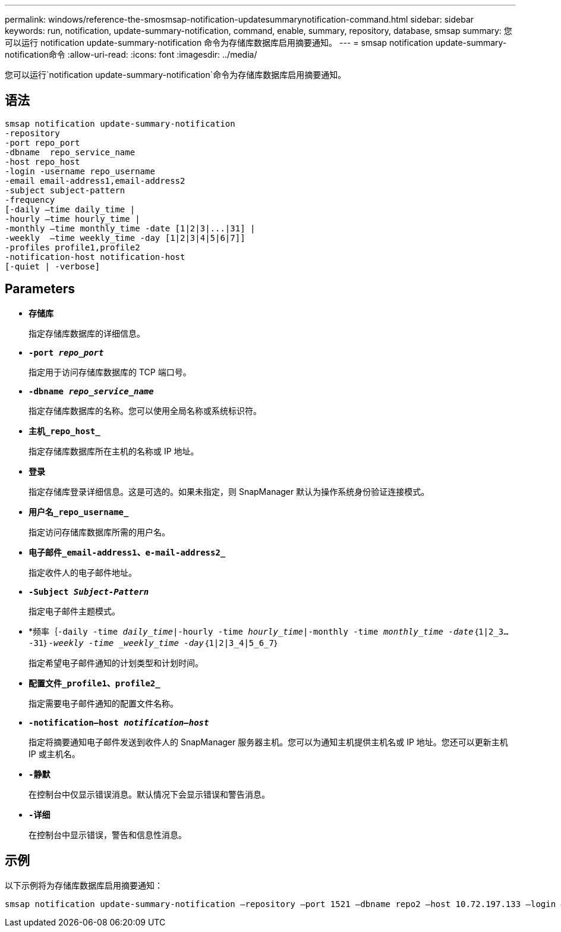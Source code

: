 ---
permalink: windows/reference-the-smosmsap-notification-updatesummarynotification-command.html 
sidebar: sidebar 
keywords: run, notification, update-summary-notification, command, enable, summary, repository, database, smsap 
summary: 您可以运行 notification update-summary-notification 命令为存储库数据库启用摘要通知。 
---
= smsap notification update-summary-notification命令
:allow-uri-read: 
:icons: font
:imagesdir: ../media/


[role="lead"]
您可以运行`notification update-summary-notification`命令为存储库数据库启用摘要通知。



== 语法

[listing]
----

smsap notification update-summary-notification
-repository
-port repo_port
-dbname  repo_service_name
-host repo_host
-login -username repo_username
-email email-address1,email-address2
-subject subject-pattern
-frequency
[-daily –time daily_time |
-hourly –time hourly_time |
-monthly –time monthly_time -date [1|2|3|...|31] |
-weekly  –time weekly_time -day [1|2|3|4|5|6|7]]
-profiles profile1,profile2
-notification-host notification-host
[-quiet | -verbose]
----


== Parameters

* *`存储库`*
+
指定存储库数据库的详细信息。

* *`-port _repo_port_`*
+
指定用于访问存储库数据库的 TCP 端口号。

* *`-dbname _repo_service_name_`*
+
指定存储库数据库的名称。您可以使用全局名称或系统标识符。

* *`主机_repo_host_`*
+
指定存储库数据库所在主机的名称或 IP 地址。

* *`登录`*
+
指定存储库登录详细信息。这是可选的。如果未指定，则 SnapManager 默认为操作系统身份验证连接模式。

* *`用户名_repo_username_`*
+
指定访问存储库数据库所需的用户名。

* *`电子邮件_email-address1、e-mail-address2_`*
+
指定收件人的电子邮件地址。

* *`-Subject _Subject-Pattern_`*
+
指定电子邮件主题模式。

* *`频率｛-daily -time _daily_time_|-hourly -time _hourly_time_|-monthly -time _monthly_time -date_｛1|2_3...-31｝_-weekly -time _weekly_time -day_｛1|2|3_4|5_6_7｝`
+
指定希望电子邮件通知的计划类型和计划时间。

* *`配置文件_profile1、profile2_`*
+
指定需要电子邮件通知的配置文件名称。

* *`-notification—host _notification—host_`*
+
指定将摘要通知电子邮件发送到收件人的 SnapManager 服务器主机。您可以为通知主机提供主机名或 IP 地址。您还可以更新主机 IP 或主机名。

* *`-静默`*
+
在控制台中仅显示错误消息。默认情况下会显示错误和警告消息。

* *`-详细`*
+
在控制台中显示错误，警告和信息性消息。





== 示例

以下示例将为存储库数据库启用摘要通知：

[listing]
----

smsap notification update-summary-notification –repository –port 1521 –dbname repo2 –host 10.72.197.133 –login –username oba5 –email admin@org.com –subject success –frequency -daily -time 19:30:45 –profiles sales1
----